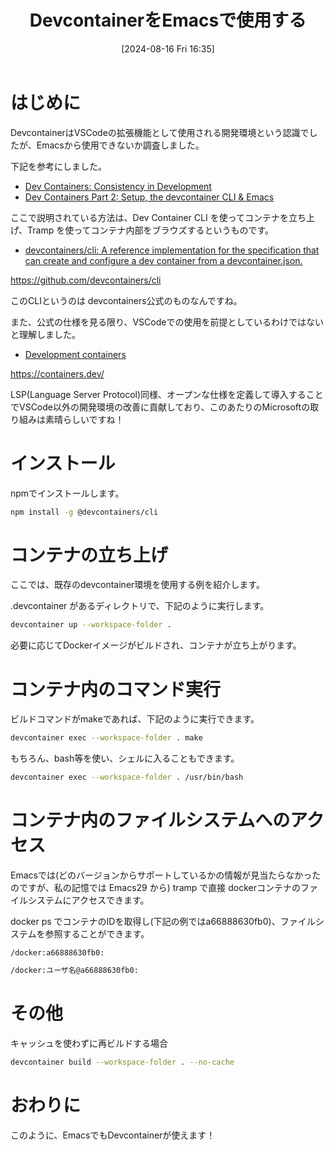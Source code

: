 #+BLOG: wurly-blog
#+POSTID: 1599
#+ORG2BLOG:
#+DATE: [2024-08-16 Fri 16:35]
#+OPTIONS: toc:nil num:nil todo:nil pri:nil tags:nil ^:nil
#+CATEGORY: Emacs
#+TAGS: 
#+DESCRIPTION:
#+TITLE: DevcontainerをEmacsで使用する

* はじめに

DevcontainerはVSCodeの拡張機能として使用される開発環境という認識でしたが、Emacsから使用できないか調査しました。

下記を参考にしました。

 - [[https://happihacking.com/blog/posts/2023/dev-containers/][Dev Containers: Consistency in Development]]
 - [[https://happihacking.com/blog/posts/2023/dev-containers-emacs/][Dev Containers Part 2: Setup, the devcontainer CLI & Emacs]]

ここで説明されている方法は、Dev Container CLI を使ってコンテナを立ち上げ、Tramp を使ってコンテナ内部をブラウズするというものです。

 - [[https://github.com/devcontainers/cli][devcontainers/cli: A reference implementation for the specification that can create and configure a dev container from a devcontainer.json.]]
https://github.com/devcontainers/cli

このCLIというのは devcontainers公式のものなんですね。

また、公式の仕様を見る限り、VSCodeでの使用を前提としているわけではないと理解しました。

 - [[https://containers.dev/][Development containers]]
https://containers.dev/

LSP(Language Server Protocol)同様、オープンな仕様を定義して導入することでVSCode以外の開発環境の改善に貢献しており、このあたりのMicrosoftの取り組みは素晴らしいですね！

* インストール

npmでインストールします。

#+begin_src bash
npm install -g @devcontainers/cli
#+end_src

* コンテナの立ち上げ

ここでは、既存のdevcontainer環境を使用する例を紹介します。

.devcontainer があるディレクトリで、下記のように実行します。

#+begin_src bash
devcontainer up --workspace-folder .
#+end_src

必要に応じてDockerイメージがビルドされ、コンテナが立ち上がります。

* コンテナ内のコマンド実行

ビルドコマンドがmakeであれば、下記のように実行できます。

#+begin_src bash
devcontainer exec --workspace-folder . make
#+end_src

もちろん、bash等を使い、シェルに入ることもできます。

#+begin_src bash
devcontainer exec --workspace-folder . /usr/bin/bash
#+end_src

* コンテナ内のファイルシステムへのアクセス

Emacsでは(どのバージョンからサポートしているかの情報が見当たらなかったのですが、私の記憶では Emacs29 から) tramp で直接 dockerコンテナのファイルシステムにアクセスできます。

docker ps でコンテナのIDを取得し(下記の例ではa66888630fb0)、ファイルシステムを参照することができます。

#+begin_src 
/docker:a66888630fb0:
#+end_src

#+begin_src bash
/docker:ユーザ名@a66888630fb0:
#+end_src

* その他

キャッシュを使わずに再ビルドする場合

#+begin_src bash
devcontainer build --workspace-folder . --no-cache
#+end_src

* おわりに

このように、EmacsでもDevcontainerが使えます！

